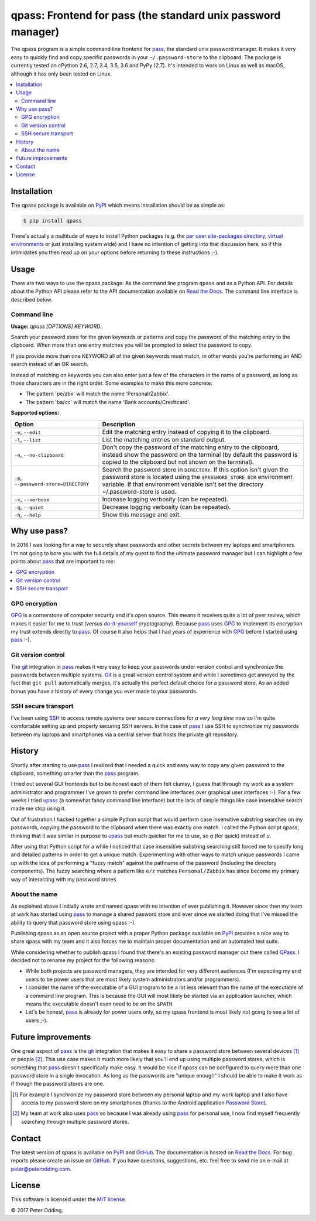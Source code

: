 qpass: Frontend for pass (the standard unix password manager)
=============================================================

.. image:: https://travis-ci.org/xolox/python-qpass.svg?branch=master
   :target: https://travis-ci.org/xolox/python-qpass

.. image:: https://coveralls.io/repos/xolox/python-qpass/badge.svg?branch=master
   :target: https://coveralls.io/r/xolox/python-qpass?branch=master

The qpass program is a simple command line frontend for pass_, the standard
unix password manager. It makes it very easy to quickly find and copy specific
passwords in your ``~/.password-store`` to the clipboard. The package is
currently tested on cPython 2.6, 2.7, 3.4, 3.5, 3.6 and PyPy (2.7). It's
intended to work on Linux as well as macOS, although it has only been tested on
Linux.

.. contents::
   :local:

Installation
------------

The qpass package is available on PyPI_ which means installation should be as
simple as:

.. code-block:: sh

   $ pip install qpass

There's actually a multitude of ways to install Python packages (e.g. the `per
user site-packages directory`_, `virtual environments`_ or just installing
system wide) and I have no intention of getting into that discussion here, so
if this intimidates you then read up on your options before returning to these
instructions ;-).

Usage
-----

There are two ways to use the qpass package: As the command line program
``qpass`` and as a Python API. For details about the Python API please refer to
the API documentation available on `Read the Docs`_. The command line interface
is described below.

Command line
~~~~~~~~~~~~

.. A DRY solution to avoid duplication of the `qpass --help' text:
..
.. [[[cog
.. from humanfriendly.usage import inject_usage
.. inject_usage('qpass.cli')
.. ]]]

**Usage:** `qpass [OPTIONS] KEYWORD..`

Search your password store for the given keywords or patterns and copy the
password of the matching entry to the clipboard. When more than one entry
matches you will be prompted to select the password to copy.

If you provide more than one KEYWORD all of the given keywords must match,
in other words you're performing an AND search instead of an OR search.

Instead of matching on keywords you can also enter just a few of the characters
in the name of a password, as long as those characters are in the right order.
Some examples to make this more concrete:

- The pattern 'pe/zbx' will match the name 'Personal/Zabbix'.
- The pattern 'ba/cc' will match the name 'Bank accounts/Creditcard'.

**Supported options:**

.. csv-table::
   :header: Option, Description
   :widths: 30, 70


   "``-e``, ``--edit``",Edit the matching entry instead of copying it to the clipboard.
   "``-l``, ``--list``",List the matching entries on standard output.
   "``-n``, ``--no-clipboard``","Don't copy the password of the matching entry to the clipboard, instead
   show the password on the terminal (by default the password is copied to
   the clipboard but not shown on the terminal)."
   "``-p``, ``--password-store=DIRECTORY``","Search the password store in ``DIRECTORY``. If this option isn't given
   the password store is located using the ``$PASSWORD_STORE_DIR``
   environment variable. If that environment variable isn't
   set the directory ~/.password-store is used."
   "``-v``, ``--verbose``",Increase logging verbosity (can be repeated).
   "``-q``, ``--quiet``",Decrease logging verbosity (can be repeated).
   "``-h``, ``--help``",Show this message and exit.

.. [[[end]]]

Why use pass?
-------------

In 2016 I was looking for a way to securely share passwords and other secrets
between my laptops and smartphones. I'm not going to bore you with the full
details of my quest to find the ultimate password manager but I can highlight a
few points about pass_ that are important to me:

.. contents::
   :local:

GPG encryption
~~~~~~~~~~~~~~

GPG_ is a cornerstone of computer security and it's open source. This means it
receives quite a lot of peer review, which makes it easier for me to trust
(versus do-it-yourself_ cryptography). Because pass_ uses GPG_ to implement its
encryption my trust extends directly to pass_. Of course it also helps that I
had years of experience with GPG_ before I started using pass_ :-).

Git version control
~~~~~~~~~~~~~~~~~~~

The git_ integration in pass_ makes it very easy to keep your passwords under
version control and synchronize the passwords between multiple systems. Git_ is
a great version control system and while I sometimes get annoyed by the fact
that ``git pull`` automatically merges, it's actually the perfect default
choice for a password store. As an added bonus you have a history of every
change you ever made to your passwords.

SSH secure transport
~~~~~~~~~~~~~~~~~~~~

I've been using SSH_ to access remote systems over secure connections for *a
very long time* now so I'm quite comfortable setting up and properly securing
SSH servers. In the case of pass_ I use SSH to synchronize my passwords between
my laptops and smartphones via a central server that hosts the private git
repository.

History
-------

Shortly after starting to use pass_ I realized that I needed a quick and easy
way to copy any given password to the clipboard, something smarter than the
pass_ program.

I tried out several GUI frontends but to be honest each of them felt clumsy, I
guess that through my work as a system administrator and programmer I've grown
to prefer command line interfaces over graphical user interfaces :-). For a few
weeks I tried upass_ (a somewhat fancy command line interface) but the lack of
simple things like case insensitive search made me stop using it.

Out of frustration I hacked together a simple Python script that would perform
case insensitive substring searches on my passwords, copying the password to
the clipboard when there was exactly one match. I called the Python script
qpass, thinking that it was similar in purpose to upass_ but much quicker
for me to use, so `q` (for quick) instead of `u`.

After using that Python script for a while I noticed that case insensitive
substring searching still forced me to specify long and detailed patterns in
order to get a unique match. Experimenting with other ways to match unique
passwords I came up with the idea of performing a "fuzzy match" against the
pathname of the password (including the directory components). The fuzzy
searching where a pattern like ``e/z`` matches ``Personal/Zabbix`` has since
become my primary way of interacting with my password stores.

About the name
~~~~~~~~~~~~~~

As explained above I initially wrote and named qpass with no intention of ever
publishing it. However since then my team at work has started using pass_ to
manage a shared pasword store and ever since we started doing that I've missed
the ability to query that password store using qpass :-).

Publishing qpass as an open source project with a proper Python package
available on PyPI_ provides a nice way to share qpass with my team and it also
forces me to maintain proper documentation and an automated test suite.

While considering whether to publish qpass I found that there's an existing
password manager out there called `QPass <http://qpass.sourceforge.net/>`_.
I decided not to rename my project for the following reasons:

- While both projects are password managers, they are intended for very
  different audiences (I'm expecting my end users to be power users that are
  most likely system administrators and/or programmers).

- I consider the name of the executable of a GUI program to be a lot less
  relevant than the name of the executable of a command line program. This is
  because the GUI will most likely be started via an application launcher,
  which means the executable doesn't even need to be on the ``$PATH``.

- Let's be honest, pass_ is already for power users only, so my qpass frontend
  is most likely not going to see a lot of users ;-).

Future improvements
-------------------

One great aspect of pass_ is the git_ integration that makes it easy to share a
password store between several devices [#]_ or people [#]_. This use case makes
it much more likely that you'll end up using multiple password stores, which is
something that pass_ doesn't specifically make easy. It would be nice if qpass
can be configured to query more than one password store in a single invocation.
As long as the passwords are "unique enough" I should be able to make it work
as if though the password stores are one.

.. [#] For example I synchronize my password store between my personal laptop
       and my work laptop and I also have access to my password store on my
       smartphones (thanks to the Android application `Password Store`_).

.. [#] My team at work also uses pass_ so because I was already using pass_ for
       personal use, I now find myself frequently searching through multiple
       password stores.

Contact
-------

The latest version of qpass is available on PyPI_ and GitHub_. The
documentation is hosted on `Read the Docs`_. For bug reports please create an
issue on GitHub_. If you have questions, suggestions, etc. feel free to send me
an e-mail at `peter@peterodding.com`_.

License
-------

This software is licensed under the `MIT license`_.

© 2017 Peter Odding.

.. External references:

.. _do-it-yourself: https://security.stackexchange.com/a/18198
.. _git: https://en.wikipedia.org/wiki/Git
.. _GitHub: https://github.com/xolox/python-qpass
.. _GPG: https://en.wikipedia.org/wiki/GNU_Privacy_Guard
.. _Linux: https://en.wikipedia.org/wiki/Linux
.. _MIT license: http://en.wikipedia.org/wiki/MIT_License
.. _pass: https://www.passwordstore.org/
.. _Password Store: https://play.google.com/store/apps/details?id=com.zeapo.pwdstore
.. _per user site-packages directory: https://www.python.org/dev/peps/pep-0370/
.. _peter@peterodding.com: peter@peterodding.com
.. _PyPI: https://pypi.python.org/pypi/qpass
.. _Python Package Index: https://pypi.python.org/pypi/qpass
.. _Python: https://www.python.org/
.. _Read the Docs: https://qpass.readthedocs.org
.. _SSH: https://en.wikipedia.org/wiki/Secure_Shell
.. _upass: https://pypi.python.org/pypi/upass
.. _virtual environments: http://docs.python-guide.org/en/latest/dev/virtualenvs/


